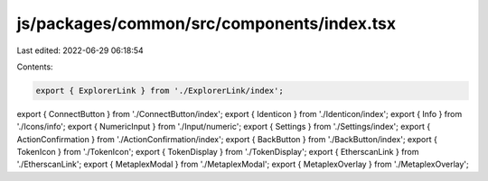 js/packages/common/src/components/index.tsx
===========================================

Last edited: 2022-06-29 06:18:54

Contents:

.. code-block:: tsx

    export { ExplorerLink } from './ExplorerLink/index';
export { ConnectButton } from './ConnectButton/index';
export { Identicon } from './Identicon/index';
export { Info } from './Icons/info';
export { NumericInput } from './Input/numeric';
export { Settings } from './Settings/index';
export { ActionConfirmation } from './ActionConfirmation/index';
export { BackButton } from './BackButton/index';
export { TokenIcon } from './TokenIcon';
export { TokenDisplay } from './TokenDisplay';
export { EtherscanLink } from './EtherscanLink';
export { MetaplexModal } from './MetaplexModal';
export { MetaplexOverlay } from './MetaplexOverlay';


